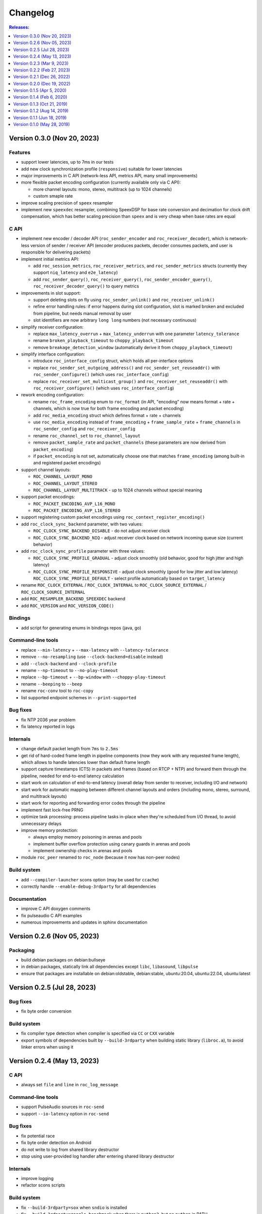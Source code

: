 Changelog
*********

.. contents:: Releases:
   :local:
   :depth: 1

..
    Features
    C API
    Bindings
    Command-line tools
    Applications
    Bug fixes
    Portability
    Security
    Internals
    Build system
    Packaging
    Tests
    Documentation

Version 0.3.0 (Nov 20, 2023)
============================

Features
--------

* support lower latencies, up to 7ms in our tests
* add new clock synchronization profile (``responsive``) suitable for lower latencies
* major improvements in C API (network-less API, metrics API, many small improvements)
* more flexible packet encoding configuration (currently available only via C API):

  * more channel layouts: mono, stereo, multitrack (up to 1024 channels)
  * custom smaple rate

* improve scaling precision of ``speex`` resampler
* implement new ``speexdec`` resampler, combining SpeexDSP for base rate conversion and decimation for clock drift compensation, which has better scaling precision than ``speex`` and is very cheap when base rates are equal

C API
-----

* implement new encoder / decoder API (``roc_sender_encoder`` and ``roc_receiver_decoder``), which is network-less version of sender / receiver API (encoder produces packets, decoder consumes packets, and user is responsible for delivering packets)

* implement initial metrics API:

  * add ``roc_session_metrics``, ``roc_receiver_metrics``, and ``roc_sender_metrics`` structs (currently they support ``niq_latency`` and ``e2e_latency``)
  * add ``roc_sender_query()``, ``roc_receiver_query()``, ``roc_sender_encoder_query()``, ``roc_receiver_decoder_query()`` to query metrics

* improvements in slot support:

  * support deleting slots on fly using ``roc_sender_unlink()`` and ``roc_receiver_unlink()``
  * refine error handling rules: if error happens during slot configuration, slot is marked broken and excluded from pipeline, but needs manual removal by user
  * slot identifiers are now arbitrary ``long long`` numbers (not necessary continuous)

* simplify receiver configuration:

  * replace ``max_latency_overrun`` + ``max_latency_underrun`` with one parameter ``latency_tolerance``
  * rename ``broken_playback_timeout`` to ``choppy_playback_timeout``
  * remove ``breakage_detection_window`` (automatically derive it from ``choppy_playback_timeout``)

* simplify interface configuration:

  * introduce ``roc_interface_config`` struct, which holds all per-interface options
  * replace ``roc_sender_set_outgoing_address()`` and ``roc_sender_set_reuseaddr()`` with ``roc_sender_configure()`` (which uses ``roc_interface_config``)
  * replace ``roc_receiver_set_multicast_group()`` and ``roc_receiver_set_reuseaddr()`` with ``roc_receiver_configure()`` (which uses ``roc_interface_config``)

* rework encoding configuration:

  * rename ``roc_frame_encoding`` enum to ``roc_format`` (in API, "encoding" now means format + rate + channels, which is now true for both frame encoding and packet encoding)
  * add ``roc_media_encoding`` struct which defines format + rate + channels
  * use ``roc_media_encoding`` instead of ``frame_encoding`` + ``frame_sample_rate`` + ``frame_channels`` in ``roc_sender_config`` and ``roc_receiver_config``
  * rename ``roc_channel_set`` to ``roc_channel_layout``
  * remove ``packet_sample_rate`` and ``packet_channels`` (these parameters are now derived from ``packet_encoding``)
  * if ``packet_encoding`` is not set, automatically choose one that matches ``frame_encoding`` (among built-in and registered packet encodings)

* support channel layouts:

  * ``ROC_CHANNEL_LAYOUT_MONO``
  * ``ROC_CHANNEL_LAYOUT_STEREO``
  * ``ROC_CHANNEL_LAYOUT_MULTITRACK`` - up to 1024 channels without special meaning

* support packet encodings:

  * ``ROC_PACKET_ENCODING_AVP_L16_MONO``
  * ``ROC_PACKET_ENCODING_AVP_L16_STEREO``

* support registering custom packet encodings using ``roc_context_register_encoding()``

* add ``roc_clock_sync_backend`` parameter, with two values:

  * ``ROC_CLOCK_SYNC_BACKEND_DISABLE`` - do not adjust receiver clock
  * ``ROC_CLOCK_SYNC_BACKEND_NIQ`` - adjust receiver clock based on network incoming queue size (current behavior)

* add ``roc_clock_sync_profile`` parameter with three values:

  * ``ROC_CLOCK_SYNC_PROFILE_GRADUAL`` - adjust clock smoothly (old behavior, good for high jitter and high latency)
  * ``ROC_CLOCK_SYNC_PROFILE_RESPONSIVE`` - adjust clock smoothly (good for low jitter and low latency)
    ``ROC_CLOCK_SYNC_PROFILE_DEFAULT`` - select profile automatically based on ``target_latency``

* rename ``ROC_CLOCK_EXTERNAL`` / ``ROC_CLOCK_INTERNAL`` to ``ROC_CLOCK_SOURCE_EXTERNAL`` / ``ROC_CLOCK_SOURCE_INTERNAL``

* add ``ROC_RESAMPLER_BACKEND_SPEEXDEC`` backend

* add ``ROC_VERSION`` and ``ROC_VERSION_CODE()``

Bindings
--------

* add script for generating enums in bindings repos (java, go)

Command-line tools
------------------

* replace ``--min-latency`` + ``--max-latency`` with ``--latency-tolerance``
* remove ``--no-resampling`` (use ``--clock-backend=disable`` instead)
* add ``--clock-backend`` and ``--clock-profile``
* rename ``--np-timeout`` to ``--no-play-timeout``
* replace ``--bp-timeout`` + ``--bp-window`` with ``--choppy-play-timeout``
* rename ``--beeping`` to ``--beep``
* rename ``roc-conv`` tool to ``roc-copy``
* list supported endpoint schemes in ``--print-supported``

Bug fixes
---------

* fix NTP 2036 year problem
* fix latency reported in logs

Internals
---------

* change default packet length from ``7ms`` to ``2.5ms``
* get rid of hard-coded frame length in pipeline components (now they work with any requested frame length), which allows to handle latencies lower than default frame length
* support capture timestamps (CTS) in packets and frames (based on RTCP + NTP) and forward them through the pipeline, needed for end-to-end latency calculation
* start work on calculation of end-to-end latency (overall delay from sender to receiver, including I/O and network)
* start work for automatic mapping between different channel layouts and orders (including mono, stereo, surround, and multitrack layouts)
* start work for reporting and forwarding error codes through the pipeline
* implement fast lock-free PRNG
* optimize task processing: process pipeline tasks in-place when they're scheduled from I/O thread, to avoid unnecessary delays
* improve memory protection:

  * always employ memory poisoning in arenas and pools
  * implement buffer overflow protection using canary guards in arenas and pools
  * implement ownership checks in arenas and pools

* module ``roc_peer`` renamed to ``roc_node`` (because it now has non-peer nodes)

Build system
------------

* add ``--compiler-launcher`` scons option (may be used for ``ccache``)
* correctly handle ``--enable-debug-3rdparty`` for all dependencies

Documentation
-------------

* improve C API doxygen comments
* fix pulseaudio C API examples
* numerous improvements and updates in sphinx documentation

Version 0.2.6 (Nov 05, 2023)
============================

Packaging
---------

* build debian packages on debian:bullseye
* in debian packages, statically link all dependencies except ``libc``, ``libasound``, ``libpulse``
* ensure that packages are installable on debian:oldstable, debian:stable, ubuntu:20.04, ubuntu:22.04, ubuntu:latest

Version 0.2.5 (Jul 28, 2023)
============================

Bug fixes
---------

* fix byte order conversion

Build system
------------

* fix compiler type detection when compiler is specified via ``CC`` or ``CXX`` variable
* export symbols of dependencies built by ``--build-3rdparty`` when building static library (``libroc.a``), to avoid linker errors when using it

Version 0.2.4 (May 13, 2023)
============================

C API
-----

* always set ``file`` and ``line`` in ``roc_log_message``

Command-line tools
------------------

* support PulseAudio sources in ``roc-send``
* support ``--io-latency`` option in ``roc-send``

Bug fixes
---------

* fix potential race
* fix byte order detection on Android
* do not write to log from shared library destructor
* stop using user-provided log handler after entering shared library destructor

Internals
---------

* improve logging
* refactor scons scripts

Build system
------------

* fix ``--build-3rdparty=sox`` when ``sndio`` is installed
* fix ``--build-3rdparty=google-benchmark`` when there is ``python3``, but no ``python`` in PATH
* fix OpenSSL platform detection in ``--build-3rdparty=openssl`` when not cross-compiling
* set Android API level to ``21``
* add ``--macos-platform`` and ``--macos-arch`` scons options
* by default, set ``--macos-platform`` to current OS, to avoid linker warnings about incompatible macOS deployment targets
* support building macOS universal binaries by providing multiple values for ``--macos-arch``
* propagate Android platform, macOS platform, and macOS architectures to ``--build--3rdparty``
* unexport all symbols except ``roc_*`` from ``libroc.so`` and ``libroc.a`` on Linux, and ``libroc.dylib`` on macOS
* resolve ``pkg-config`` absolute path

Documentation
-------------

* minor updates

Version 0.2.3 (Mar 9, 2023)
===========================

C API
-----

* add ``roc_receiver_set_reuseaddr`` and ``roc_sender_set_reuseaddr``

Command-line tools
------------------

* add ``--reuseaddr`` to ``roc-recv`` and ``roc-send``

Bug fixes
---------

* fix formatting of endpoint URI with zero port
* fix usage of multicast with RTCP in ``roc-recv``

Build system
------------

* add new dependency OpenSSL
* fix work with SCons 4.5
* exclude sox and libpulse from .pc file for libroc

Packaging
---------

* add debian packages and publish them on github
* add rpm packages spec

Documentation
-------------

* minor updates

Version 0.2.2 (Feb 27, 2023)
============================

C API
-----

* rename ``roc_get_version`` to ``roc_version_get``

Bug fixes
---------

* fix crash in ``roc_log_set_handler`` when argument is NULL

Build system
------------

* fix build on recent Android NDK
* install ``.pc`` file to ``<libdir>/pkgconfig`` instead of ``PKG_CONFIG_PATH``
* add support for ``DESTDIR``
* strip symbols in release build

Documentation
-------------

* minor updates

Version 0.2.1 (Dec 26, 2022)
============================

Build system
------------

* install to ``/usr`` by default (except macOS)

Documentation
-------------

* minor updates

Version 0.2.0 (Dec 19, 2022)
============================

Features
--------

* support multicast
* support broadcast
* support speex resampler and make it default
* support slots (connect sender to multiple receivers and vice versa)
* initial support for RTCP

C API
-----

* return error codes from ``roc_context_open``, ``roc_receiver_open``, ``roc_sender_open``
* introduce ``roc_endpoint`` to identify endpoints using URI
* rename ``roc_fec_code`` to ``roc_fec_encoding``
* add ``roc_resampler_backend``
* add ``roc_clock_source``
* add ``roc_version`` and friends

Bindings
--------

* add Go bindings (`roc-go <https://github.com/roc-streaming/roc-go/>`_)
* add Java bindings (`roc-java <https://github.com/roc-streaming/roc-java/>`_)

Command-line tools
------------------

* use URIs to identify audio devices and endpoints
* add ``--backup`` option to ``roc-recv``
* replace ``--frame-size`` with ``--frame-length`` and ``--frame-limit``
* remove ``--resampler-interp`` and ``--resampler-window``

Applications
------------

* move PulseAudio modules to `roc-pulse <https://github.com/roc-streaming/roc-pulse/>`_ repo
* add `roc-droid <https://github.com/roc-streaming/roc-droid/>`_ Android app

Bug fixes
---------

* fix race in PRNG
* fix race in mutex and semaphore on macOS
* fix potential deadlock in network code

Portability
-----------

* Linux / aarch64 build fixes
* Android build fixes
* macOS build fixes
* FreeBSD build fixes
* support generic Unix target
* continuous integration for more Linux distros
* continuous integration for Android
* testing on Raspberry Pi 4

Internals
---------

* add ``roc_peer`` module
* add ``roc_ctl`` module
* support for asynchronous tasks in ``roc_pipeline``, ``roc_netio``, ``roc_ctl``
* lock-free task queues
* optimizations to avoid unnecessary context switches
* improvements in memory pools
* improvements in logger
* self-profiling
* start work on SDP support
* preparations for RTSP support
* rework project structure
* lots of small improvements

Build system
------------

* add ``--enable-static`` and ``--disable-shared``
* add ``--disable-soversion`` option
* compatibility with recent SCons versions
* compatibility with different Python versions
* improve toolchain detection
* generate ``.pc`` file for pkg-config
* fix build with recent PulseAudio
* fix build with recent libunwind
* fixes for building third-parties

Tests
-----

* add benchmarks
* lots of small updates

Documentation
-------------

* document Android bulding and testing
* lots of small updates

Version 0.1.5 (Apr 5, 2020)
===========================

Portability
-----------

* fix building on Manjaro Linux
* fix building on Yocto Linux
* add openSUSE to continuous integration and user cookbook
* drop Xcode 7.3 from continuous integration, add Xcode 11.3

Build system
------------

* correctly handle arguments in environment variables like CXX/CC/LD/etc (for Yocto Linux)
* correctly handle spaces in environment variables (for Yocto Linux)
* fix environment overrides checks
* fix building of the host tools when cross-compiling
* fix warnings on Clang 11
* fix sphinx invocation
* explicitly disable Orc when building PulseAudio using --build-3rdparty
* explicitly enable -pthread or -lpthread for libsndfile (for Manjaro Linux)
* user CMake instead of autotools when building libuv for Android using ``--build-3rdparty``
* switch to libuv 1.35.0 by default in ``--build-3rdparty``
* check for unknown names in ``--build-3rdparty``

Version 0.1.4 (Feb 6, 2020)
===========================

Internals
---------

* fix logging

Build system
------------

* make ``/usr/local`` prefix default everywhere except Linux
* make default compiler consistent with CXX var
* fix handling of RAGEL, GENGETOPT, DOXYGEN, SPHINX_BUILD, and BREATHE_APIDOC vars
* fix SoX download URL (again)
* fix CPU count calculation

Documentation
-------------

* update PulseAudio version numbers in "User cookbook"
* update CONTRIBUTING and "Coding guidelines"
* update maintainers and contributors list

Version 0.1.3 (Oct 21, 2019)
============================

Command-line tools
------------------

* add ``--list-drivers`` option
* add git commit hash to version info

Internals
---------

* print backtrace on Linux and macOS using libunwind instead of glibc backtrace module
* print backtrace on Android using bionic backtrace module
* colored logging

Build system
------------

* add libunwind optional dependency (enabled by default)
* add ragel required dependency
* rename "uv" to "libuv" in ``--build-3rdparty``
* don't hide symbols in debug builds
* strip symbols in release builds
* fix building on recent Python versions
* fix SoX download URL
* fix PulseAudio version parsing
* automatically apply memfd patch when building PulseAudio
* automatically fix libasound includes when building PulseAudio

Version 0.1.2 (Aug 14, 2019)
============================

Bug fixes
---------

* fix handling of inconsistent port protocols / FEC schemes
* fix IPv6 support
* fix incorrect usage of SO_REUSEADDR
* fix panic on bind error
* fix race in port removing code
* fix packet flushing mechanism
* fix backtrace printing on release builds

Portability
-----------

* fix building on musl libc
* continuous integration for Alpine Linux

Internals
---------

* rework audio codecs interfaces (preparations for Opus and read-aheads support)
* minor refactoring in FEC support
* improve logging

Build system
------------

* allow to configure installation directories
* auto-detect system library directory and PulseAudio module directory

Documentation
-------------

* extend "Forward Erasure Correction codes" page
* add new pages: "Usage", "Publications", "Licensing", "Contacts", "Authors"
* replace "Guidelines" page with "Contribution Guidelines", "Coding guidelines", and "Version control"

Version 0.1.1 (Jun 18, 2019)
============================

Bug fixes
---------

* fix memory corruption in OpenFEC / LDPC-Staircase (fix available in our fork)
* fix false positives in stream breakage detection

Portability
-----------

* start working on Android port; Roc PulseAudio modules are now available in Termux unstable repo
* continuous integration for Android / arm64 (minimal build)
* docker image for aarch64-linux-android toolchain

Build system
------------

* fix multiple build issues on macOS
* fix multiple build issues with cross-compilation and Android build
* fix issues with building third-parties
* fix issues with compilation db generation
* set library soname/install_name and install proper symlinks
* improve configuration options
* improve system type detection and system tools search
* improve scripts portability
* better handling of build environment variables

Tests
-----

* fix resampler AWGN tests
* add travis job to run tests under valgrind

Version 0.1.0 (May 28, 2019)
============================

Features
--------

* streaming CD-quality audio using RTP (PCM 16-bit stereo)
* maintaining pre-configured target latency
* restoring lost packets using FECFRAME with Reed-Solomon and LDPC-Staircase FEC schemes
* converting between the sender and receiver clock domains using resampler
* converting between the network and input/output sample rates
* configurable resampler profiles for different CPU and quality requirements
* mixing simultaneous streams from multiple senders on the receiver
* binding receiver to multiple ports with different protocols
* interleaving packets to increase the chances of successful loss recovery
* detecting and restarting broken streams

C API
-----

* initial version of transport API (roc_sender, roc_receiver)

Command-line tools
------------------

* initial version of command-line tools (roc-send, roc-recv, roc-conv)

Applications
------------

* initial version of PulseAudio transport (module-roc-sink, module-roc-sink-input)

Portability
-----------

* GNU/Linux support
* macOS support
* continuous integration for Ubuntu, Debian, Fedora, CentOS, Arch Linux, macOS
* continuous integration for x86_64, ARMv6, ARMv7, ARMv8
* toolchain docker images for arm-bcm2708hardfp-linux-gnueabi, arm-linux-gnueabihf, aarch64-linux-gnu
* testing on Raspberry Pi 3 Model B, Raspberry Pi Zero W, Orange Pi Lite 2
